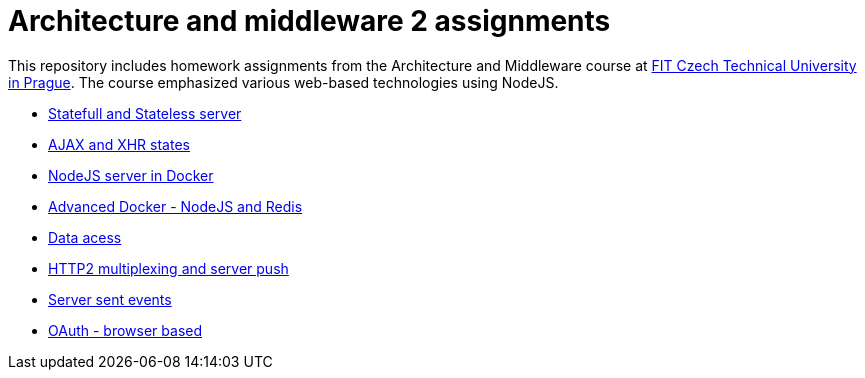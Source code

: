 = Architecture and middleware 2 assignments

This repository includes homework assignments from the Architecture and Middleware course at https://fit.cvut.cz/en[FIT Czech Technical University in Prague]. The course emphasized various web-based technologies using NodeJS.

* xref:01-statefull,stateless-server/README#[Statefull and Stateless server]
* xref:02-AJAX-and-XHR-states/README#[AJAX and XHR states]
* xref:03-nodejs-server-in-docker/README#[NodeJS server in Docker]
* xref:04-docker-advanced-nodejs,redis/README#[Advanced Docker - NodeJS and Redis]
* xref:05-data-access/README#[Data acess]
* xref:06-http2,multiplexing,server-push/README#[HTTP2 multiplexing and server push]
* xref:07-server-sent-events/README#[Server sent events]
* xref:08-OAuth-browser-based/README#[OAuth - browser based]